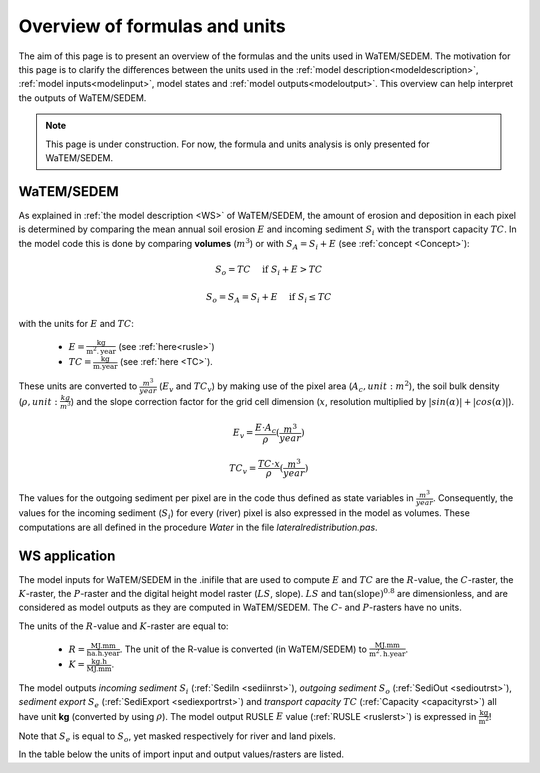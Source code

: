 .. _formulasunits:


##############################
Overview of formulas and units
##############################

The aim of this page is to present an overview of the formulas and the units
used in WaTEM/SEDEM. The motivation for this page is to clarify the differences
between the units used in the :ref:`model description<modeldescription>`,
:ref:`model inputs<modelinput>`, model states and :ref:`model
outputs<modeloutput>`. This overview can help interpret the outputs of WaTEM/SEDEM.

.. note::
    This page is under construction. For now, the formula and units analysis
    is only presented for WaTEM/SEDEM.

WaTEM/SEDEM
===========

As explained in :ref:`the model description <WS>` of WaTEM/SEDEM, the amount of erosion and deposition in
each pixel is determined by comparing the mean annual soil erosion :math:`E`
and incoming sediment :math:`S_i` with the transport capacity :math:`TC`.
In the model code this is done by
comparing **volumes** (:math:`m^3`) or with
:math:`S_A =S_i+E` (see :ref:`concept <Concept>`):

.. math::
    S_o = TC \quad\text{ if } S_i+E > TC

.. math::
    S_o = S_A = S_i + E \quad\text{ if } S_i \leq TC

with the units for :math:`E` and :math:`TC`:

 - :math:`E = \frac{\text{kg}}{\text{m}^{2}.\text{year}}` (see :ref:`here<rusle>`)
 - :math:`TC = \frac{\text{kg}}{\text{m.year}}` (see :ref:`here <TC>`).

These units are converted to :math:`\frac{m^3}{year}` (:math:`E_v` and
:math:`TC_v`) by making use of the pixel area (:math:`A_c, unit: m^2`), the soil
bulk density (:math:`\rho, unit: \frac{kg}{m^3}`) and the slope correction factor for
the grid cell dimension (:math:`x`, resolution multiplied by :math:`|sin
(\alpha)|+|cos (\alpha)|`).

.. math::
    E_v = \frac{E \cdot A_c}{\rho} (\frac{m^3}{year})

.. math::
    TC_v = \frac{TC \cdot x}{\rho} (\frac{m^3}{year})

The values for the outgoing sediment per pixel are in the code thus defined
as state variables in :math:`\frac{m^3}{year}`. Consequently, the
values for the incoming sediment (:math:`S_i`) for every (river) pixel is
also expressed in the model as volumes. These computations are all defined in
the procedure `Water` in the file `lateralredistribution.pas`.

WS application
================
The model inputs for WaTEM/SEDEM in the .inifile that are used to compute
:math:`E` and :math:`TC` are the :math:`R`-value, the :math:`C`-raster, the
:math:`K`-raster, the :math:`P`-raster and the digital height model raster
(:math:`LS`, slope). :math:`LS` and :math:`\tan(\text{slope})^{0.8}` are
dimensionless, and are considered as model outputs as they are computed in
WaTEM/SEDEM. The :math:`C`- and :math:`P`-rasters have no units.

The units of the :math:`R`-value and :math:`K`-raster are equal to:

 - :math:`R = \frac{\text{MJ.mm}}{\text{ha}.\text{h.year}}`. The unit of the
   R-value is converted (in WaTEM/SEDEM) to
   :math:`\frac{\text{MJ.mm}}{\text{m}^2.\text{h.year}}`.
 - :math:`K = \frac{\text{kg.h}}{\text{MJ.mm}}`.

The model outputs `incoming sediment` :math:`S_i` (:ref:`SediIn
<sediinrst>`), `outgoing sediment` :math:`S_o` (:ref:`SediOut
<sedioutrst>`), `sediment export` :math:`S_e` (:ref:`SediExport
<sediexportrst>`) and `transport capacity` :math:`TC`
(:ref:`Capacity <capacityrst>`) all have unit **kg** (converted by using
:math:`\rho`). The model output RUSLE :math:`E` value (:ref:`RUSLE
<ruslerst>`) is expressed in :math:`\frac{\text{kg}}{\text{m}^2}`!

Note that :math:`S_e` is equal to :math:`S_o`, yet masked respectively for
river and land pixels.

In the table below the units of import input and output values/rasters are
listed.

.. csv-table::
    :file: _static/csv/units.csv
    :header-rows: 1
    :align: center
